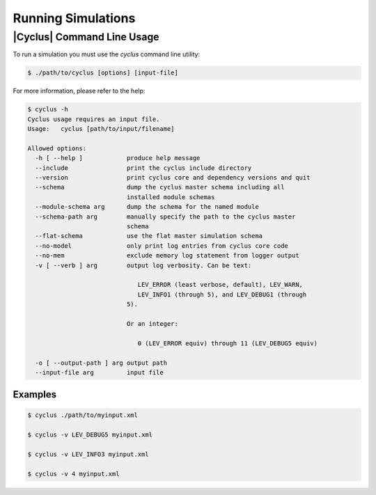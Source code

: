 
Running Simulations
===================

|Cyclus| Command Line Usage
---------------------------

To run a simulation you must use the `cyclus` command line utility:

.. code-block:: bash

  $ ./path/to/cyclus [options] [input-file]

For more information, please refer to the help:

.. code-block:: bash

    $ cyclus -h
    Cyclus usage requires an input file.
    Usage:   cyclus [path/to/input/filename]

    Allowed options:
      -h [ --help ]            produce help message
      --include                print the cyclus include directory
      --version                print cyclus core and dependency versions and quit
      --schema                 dump the cyclus master schema including all 
                               installed module schemas
      --module-schema arg      dump the schema for the named module
      --schema-path arg        manually specify the path to the cyclus master 
                               schema
      --flat-schema            use the flat master simulation schema
      --no-model               only print log entries from cyclus core code
      --no-mem                 exclude memory log statement from logger output
      -v [ --verb ] arg        output log verbosity. Can be text:
                               
                                  LEV_ERROR (least verbose, default), LEV_WARN, 
                                  LEV_INFO1 (through 5), and LEV_DEBUG1 (through 
                               5).
                           
                               Or an integer:
                           
                                  0 (LEV_ERROR equiv) through 11 (LEV_DEBUG5 equiv)
                           
      -o [ --output-path ] arg output path
      --input-file arg         input file

Examples
++++++++

.. code-block:: bash

  $ cyclus ./path/to/myinput.xml

  $ cyclus -v LEV_DEBUG5 myinput.xml

  $ cyclus -v LEV_INFO3 myinput.xml

  $ cyclus -v 4 myinput.xml

